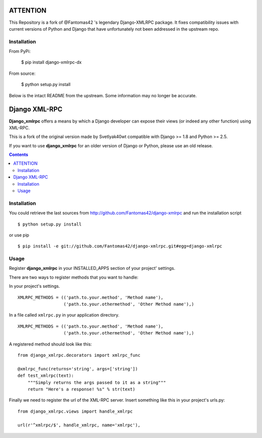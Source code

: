 =========
ATTENTION
=========

This Repository is a fork of @Fantomas42 's legendary Django-XMLRPC package.
It fixes compatibility issues with current versions of Python and Django
that have unfortunately not been addressed in the upstream repo.

Installation
============

From PyPi:

  $ pip install django-xmlrpc-dx

From source:

  $ python setup.py install

Below is the intact README from the upstream.  Some information may no
longer be accurate.

==============
Django XML-RPC
==============

**Django_xmlrpc** offers a means by which a Django developer can expose their
views (or indeed any other function) using XML-RPC.

This is a fork of the original version made by Svetlyak40wt compatible with
Django >= 1.8 and Python >= 2.5.

If you want to use **django_xmlrpc** for an older version of Django or Python,
please use an old release.

.. contents::

Installation
============

You could retrieve the last sources from
http://github.com/Fantomas42/django-xmlrpc and run the installation script
::

  $ python setup.py install

or use pip ::

  $ pip install -e git://github.com/Fantomas42/django-xmlrpc.git#egg=django-xmlrpc

Usage
=====

Register **django_xmlrpc** in your INSTALLED_APPS section of your project'
settings.

There are two ways to register methods that you want to handle:

In your project's settings. ::

  XMLRPC_METHODS = (('path.to.your.method', 'Method name'),
                    ('path.to.your.othermethod', 'Other Method name'),)

In a file called ``xmlrpc.py`` in your application directory. ::

  XMLRPC_METHODS = (('path.to.your.method', 'Method name'),
                    ('path.to.your.othermethod', 'Other Method name'),)

A registered method should look like this: ::

  from django_xmlrpc.decorators import xmlrpc_func

  @xmlrpc_func(returns='string', args=['string'])
  def test_xmlrpc(text):
      """Simply returns the args passed to it as a string"""
      return "Here's a response! %s" % str(text)

Finally we need to register the url of the XML-RPC server. Insert something
like this in your project's urls.py: ::

  from django_xmlrpc.views import handle_xmlrpc

  url(r'^xmlrpc/$', handle_xmlrpc, name='xmlrpc'),
